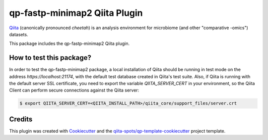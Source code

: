 qp-fastp-minimap2 Qiita Plugin
==============================

|Build Status| |Coverage Status|

`Qiita <https://github.com/biocore/qiita/>`__ (canonically pronounced *cheetah*)
is an analysis environment for microbiome (and other "comparative -omics")
datasets.

This package includes the qp-fastp-minimap2 Qiita plugin.

How to test this package?
-------------------------
In order to test the qp-fastp-minimap2 package, a local
installation of Qiita should be running in test mode on the address
`https://localhost:21174`, with the default test database created in Qiita's
test suite. Also, if Qiita is running with the default server SSL certificate,
you need to export the variable `QIITA_SERVER_CERT` in your environment, so the
Qiita Client can perform secure connections against the Qiita server:

.. code-block:: bash

    $ export QIITA_SERVER_CERT=<QIITA_INSTALL_PATH>/qiita_core/support_files/server.crt

Credits
-------

This plugin was created with `Cookiecutter <https://github.com/audreyr/cookiecutter>`__
and the `qiita-spots/qp-template-cookiecutter <https://github.com/qiita-spots/qp-template-cookiecutter>`__
project template.

.. |Build Status| image:: https://travis-ci.org/qiita-spots/qp-fastp-minimap2.png?branch=master
   :target: https://travis-ci.org/qiita-spots/qp-fastp-minimap2
.. |Coverage Status| image:: https://coveralls.io/repos/qiita-spots/qp-fastp-minimap2/badge.png?branch=master
   :target: https://coveralls.io/r/qiita-spots/qp-fastp-minimap2
